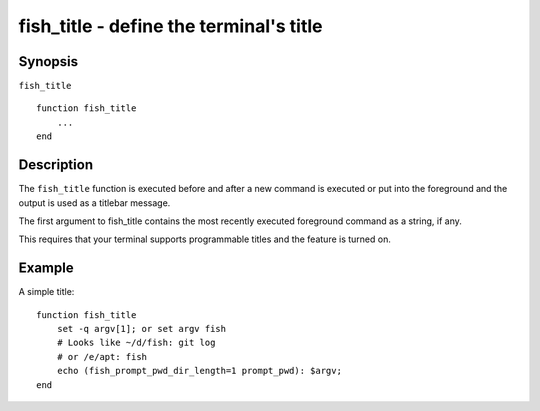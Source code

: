 .. _cmd-fish_title:

fish_title - define the terminal's title
========================================

Synopsis
--------

``fish_title``
::

  function fish_title
      ...
  end


Description
-----------

The ``fish_title`` function is executed before and after a new command is executed or put into the foreground and the output is used as a titlebar message.

The first argument to fish_title contains the most recently executed foreground command as a string, if any.

This requires that your terminal supports programmable titles and the feature is turned on.


Example
-------

A simple title:



::

   function fish_title
       set -q argv[1]; or set argv fish
       # Looks like ~/d/fish: git log
       # or /e/apt: fish
       echo (fish_prompt_pwd_dir_length=1 prompt_pwd): $argv; 
   end

